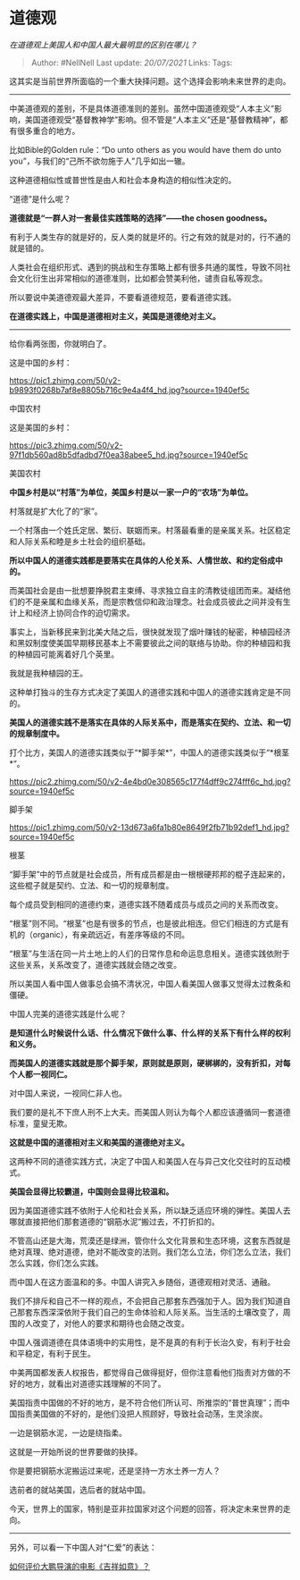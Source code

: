 * 道德观
  :PROPERTIES:
  :CUSTOM_ID: 道德观
  :END:

/在道德观上美国人和中国人最大最明显的区别在哪儿？/

#+BEGIN_QUOTE
  Author: #NellNell Last update: /20/07/2021/ Links: Tags:
#+END_QUOTE

这其实是当前世界所面临的一个重大抉择问题。这个选择会影响未来世界的走向。

--------------

中美道德观的差别，不是具体道德准则的差别。虽然中国道德观受“人本主义”影响，美国道德观受“基督教神学”影响。但不管是“人本主义”还是“基督教精神”，都有很多重合的地方。

比如Bible的Golden rule：“Do unto others as you would have them do unto
you”，与我们的“己所不欲勿施于人”几乎如出一辙。

这种道德相似性或普世性是由人和社会本身构造的相似性决定的。

“道德”是什么呢？

*道德就是“一群人对一套最佳实践策略的选择”------the chosen goodness。*

有利于人类生存的就是好的，反人类的就是坏的。行之有效的就是对的，行不通的就是错的。

人类社会在组织形式、遇到的挑战和生存策略上都有很多共通的属性，导致不同社会文化衍生出非常相似的道德准则，比如都会赞美利他，谴责自私等观念。

所以要说中美道德观最大差异，不要看道德规范，要看道德实践。

*在道德实践上，中国是道德相对主义，美国是道德绝对主义。*

--------------

给你看两张图，你就明白了。

这是中国的乡村：

[[https://pic1.zhimg.com/50/v2-b9893f0268b7af8e8805b716c9e4a4f4_hd.jpg?source=1940ef5c]]

中国农村

这是美国的乡村：

[[https://pic3.zhimg.com/50/v2-97f1db560ad8b5dfadbd7f0ea38abee5_hd.jpg?source=1940ef5c]]

美国农村

*中国乡村是以“村落”为单位，美国乡村是以一家一户的“农场”为单位。*

村落就是扩大化了的“家”。

一个村落由一个姓氏定居、繁衍、联姻而来。村落最看重的是亲属关系。社区稳定和人际关系和睦是乡土社会的组织基础。

*所以中国人的道德实践都是要落实在具体的人伦关系、人情世故、和约定俗成中的。*

而美国社会是由一批想要挣脱君主束缚、寻求独立自主的清教徒组团而来。凝结他们的不是亲属和血缘关系，而是宗教信仰和政治理念。社会成员彼此之间并没有生计上和经济上协同合作的迫切需求。

事实上，当新移民来到北美大陆之后，很快就发现了烟叶赚钱的秘密，种植园经济和黑奴制度使美国早期移民基本上不需要彼此之间的联络与协助。你的种植园和我的种植园可能离着好几个英里。

我就是我种植园的王。

这种单打独斗的生存方式决定了美国人的道德实践和中国人的道德实践肯定是不同的。

*美国人的道德实践不是落实在具体的人际关系中，而是落实在契约、立法、和一切的规章制度中。*

打个比方，美国人的道德实践类似于“*脚手架*”，中国人的道德实践类似于“*根茎*”。

[[https://pic2.zhimg.com/50/v2-4e4bd0e308565c177f4dff9c274fff6c_hd.jpg?source=1940ef5c]]

脚手架

[[https://pic1.zhimg.com/50/v2-13d673a6fa1b80e8649f2fb71b92def1_hd.jpg?source=1940ef5c]]

根茎

“脚手架”中的节点就是社会成员，所有成员都是由一根根硬邦邦的棍子连起来的，这些棍子就是契约、立法、和一切的规章制度。

每个成员受到相同的道德约束，道德实践不随着成员与成员之间的关系而改变。

“根茎”则不同。“根茎”也是有很多的节点，也是彼此相连。但它们相连的方式是有机的（organic），有亲疏远近，有差序等级的不同。

“根茎”与生活在同一片土地上的人们的日常作息和命运息息相关。道德实践依附于这些关系，关系改变了，道德实践就会随之改变。

所以美国人看中国人做事总会搞不清状况，中国人看美国人做事又觉得太过教条和僵硬。

中国人完美的道德实践是什么呢？

*是知道什么时候说什么话、什么情况下做什么事、什么样的关系下有什么样的权利和义务。*

*而美国人的道德实践就是那个脚手架，原则就是原则，硬梆梆的，没有折扣，对每个人都一视同仁。*

对中国人来说，一视同仁非人也。

我们要的是礼不下庶人刑不上大夫。而美国人则认为每个人都应该遵循同一套道德标准，童叟无欺。

*这就是中国的道德相对主义和美国的道德绝对主义。*

这两种不同的道德实践方式，决定了中国人和美国人在与异己文化交往时的互动模式。

*美国会显得比较霸道，中国则会显得比较温和。*

因为美国道德实践不依附于人伦和社会关系，所以缺乏适应环境的弹性。美国人去哪就直接把他们那套道德的“钢筋水泥”搬过去，不打折扣的。

不管高山还是大海，荒漠还是绿洲，管你什么文化背景和生态环境，这套东西就是绝对真理、绝对道德，绝对不能改变的法则。我们怎么立法，你们怎么立法，我们怎么实践，你们怎么实践。

而中国人在这方面温和的多。中国人讲究入乡随俗，道德观相对灵活、通融。

我们不排斥和自己不一样的观点，不会把自己那套东西强加于人。因为我们知道自己那套东西深深依附于我们自己的生命体验和人际关系。当生活的土壤改变了，周围的人改变了，对他人的要求和期待也会随之改变。

中国人强调道德在具体语境中的实用性，是不是真的有利于长治久安，有利于社会和平稳定，有利于民生。

中美两国都发表人权报告，都觉得自己做得挺好，但你注意看他们指责对方做的不好的地方，就看出对道德实践理解的不同了。

美国指责中国做的不好的地方，是不符合他们所认可、所推崇的“普世真理”；而中国指责美国做的不好的，是他们没把人照顾好，导致社会动荡，生灵涂炭。

一边是钢筋水泥，一边是绕指柔。

这就是一开始所说的世界要做的抉择。

你是要把钢筋水泥搬运过来呢，还是坚持一方水土养一方人？

选前者的就站美国，选后者的就站中国。

今天，世界上的国家，特别是亚非拉国家对这个问题的回答，将决定未来世界的走向。

--------------

另外，可以看一下中国人对“仁爱”的表达：

[[https://www.zhihu.com/question/409589663/answer/1768068760][如何评价大鹏导演的电影《吉祥如意》？]]
